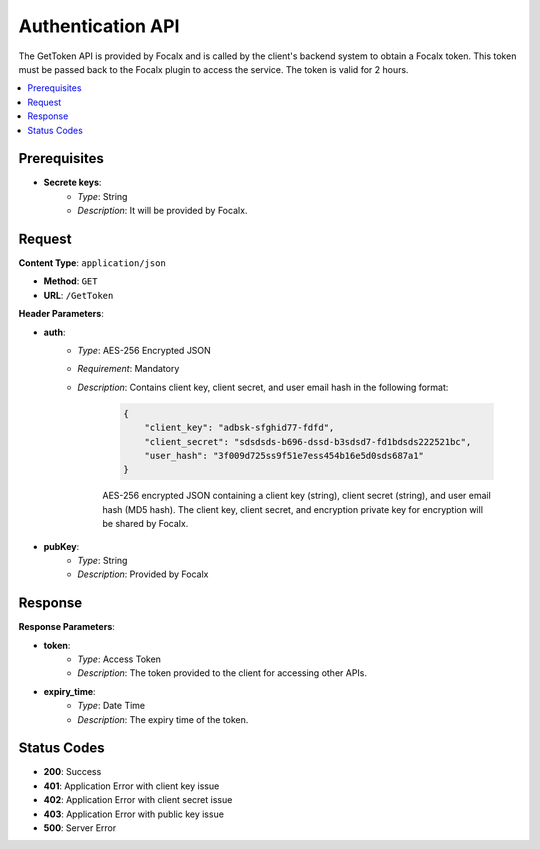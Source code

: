 Authentication API
==================

The GetToken API is provided by Focalx and is called by the client's backend system to obtain a Focalx token. This token must be passed back to the Focalx plugin to access the service. The token is valid for 2 hours.

.. contents::
   :local:
   :depth: 2

Prerequisites
-------------

- **Secrete keys**:
    - *Type*: String
    - *Description*: It will be provided by Focalx.

Request
-------

**Content Type**: ``application/json``

- **Method**: ``GET``
- **URL**: ``/GetToken``

**Header Parameters**:

- **auth**: 
    - *Type*: AES-256 Encrypted JSON
    - *Requirement*: Mandatory
    - *Description*: Contains client key, client secret, and user email hash in the following format:

        .. code-block:: json

            {
                "client_key": "adbsk-sfghid77-fdfd",
                "client_secret": "sdsdsds-b696-dssd-b3sdsd7-fd1bdsds222521bc",
                "user_hash": "3f009d725ss9f51e7ess454b16e5d0sds687a1"
            }

        AES-256 encrypted JSON containing a client key (string), client secret (string), and user email hash (MD5 hash). The client key, client secret, and encryption private key for encryption will be shared by Focalx.

- **pubKey**:
    - *Type*: String
    - *Description*: Provided by Focalx

Response
--------

**Response Parameters**:

- **token**:
    - *Type*: Access Token
    - *Description*: The token provided to the client for accessing other APIs.

- **expiry_time**:
    - *Type*: Date Time
    - *Description*: The expiry time of the token.

Status Codes
------------

- **200**: Success
- **401**: Application Error with client key issue
- **402**: Application Error with client secret issue
- **403**: Application Error with public key issue
- **500**: Server Error
